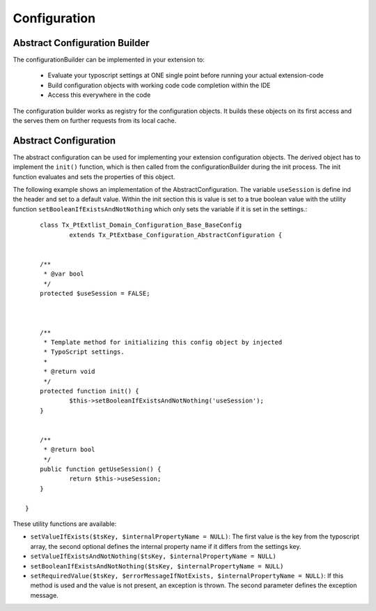 -------------
Configuration
-------------


Abstract Configuration Builder
------------------------------

The configurationBuilder can be implemented in your extension to:

	- Evaluate your typoscript settings at ONE single point before running your actual extension-code
	- Build configuration objects with working code code completion within the IDE
	- Access this everywhere in the code

The configuration builder works as registry for the configuration objects. It builds these objects on its first access and the serves them on further requests from its local cache.


Abstract Configuration
----------------------

The abstract configuration can be used for implementing your extension configuration objects. The derived object has to implement the ``init()`` function, which is then called from the configurationBuilder during the init process. The init function evaluates and sets the properties of this object.

The following example shows an implementation of the AbstractConfiguration. The variable ``useSession`` is define ind the header and set to a default value. Within the init section this is value is set to a true boolean value with the utility function ``setBooleanIfExistsAndNotNothing`` which only sets the variable if it is set in the settings.::

	class Tx_PtExtlist_Domain_Configuration_Base_BaseConfig
		extends Tx_PtExtbase_Configuration_AbstractConfiguration {


    	/**
    	 * @var bool
    	 */
    	protected $useSession = FALSE;



        /**
         * Template method for initializing this config object by injected
         * TypoScript settings.
         *
         * @return void
         */
    	protected function init() {
    		$this->setBooleanIfExistsAndNotNothing('useSession');
    	}


    	/**
    	 * @return bool
    	 */
    	public function getUseSession() {
    		return $this->useSession;
    	}

    }

These utility functions are available:

- ``setValueIfExists($tsKey, $internalPropertyName = NULL)``: The first value is the key from the typoscript array, the second optional defines the internal property name if it differs from the settings key.

- ``setValueIfExistsAndNotNothing($tsKey, $internalPropertyName = NULL)``

- ``setBooleanIfExistsAndNotNothing($tsKey, $internalPropertyName = NULL)``

- ``setRequiredValue($tsKey, $errorMessageIfNotExists, $internalPropertyName = NULL)``: If this method is used and the value is not present, an exception is thrown. The second parameter defines the exception message.